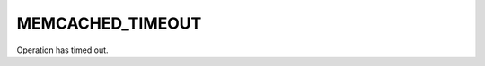=================
MEMCACHED_TIMEOUT
=================

.. c:type:: MEMCACHED_TIMEOUT

Operation has timed out.
